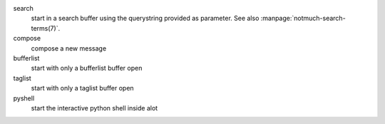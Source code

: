 search
    start in a search buffer using the querystring provided as
    parameter. See also :manpage:`notmuch-search-terms(7)`.

compose
    compose a new message

bufferlist
    start with only a bufferlist buffer open

taglist
    start with only a taglist buffer open

pyshell
    start the interactive python shell inside alot
